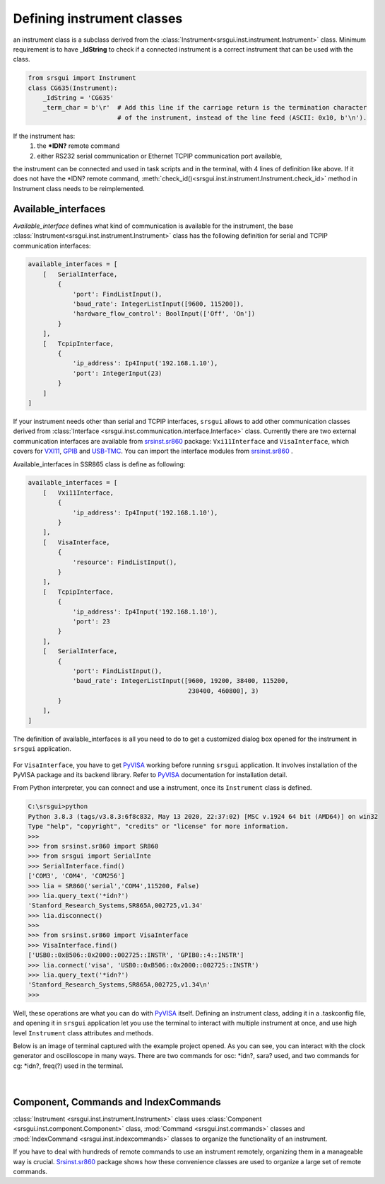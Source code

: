 Defining instrument classes------------------------------an instrument class is a subclass derived from the:class:`Instrument<srsgui.inst.instrument.Instrument>` class.Minimum requirement is to have **_IdString** to check if a connectedinstrument is a correct instrument  that can be used with the class... code-block::    from srsgui import Instrument    class CG635(Instrument):        _IdString = 'CG635'        _term_char = b'\r'  # Add this line if the carriage return is the termination character                            # of the instrument, instead of the line feed (ASCII: 0x10, b'\n').If the instrument has:    1. the **\*IDN?** remote command    2. either RS232 serial communication or Ethernet TCPIP communication port available,the instrument can be connected and used in task scripts and in the terminal,with 4 lines of definition like above. If it does not have the \*IDN? remote command,:meth:`check_id()<srsgui.inst.instrument.Instrument.check_id>` method in Instrumentclass needs to be reimplemented.Available_interfaces^^^^^^^^^^^^^^^^^^^^^`Available_interface` defines what kind of communication is available for the instrument,the base :class:`Instrument<srsgui.inst.instrument.Instrument>` class has the followingdefinition for serial and TCPIP communication interfaces:.. code-block::    available_interfaces = [        [   SerialInterface,            {                'port': FindListInput(),                'baud_rate': IntegerListInput([9600, 115200]),                'hardware_flow_control': BoolInput(['Off', 'On'])            }        ],        [   TcpipInterface,            {                'ip_address': Ip4Input('192.168.1.10'),                'port': IntegerInput(23)            }        ]    ]If your instrument needs other than serial and TCPIP interfaces, ``srsgui`` allows to addother communication classes derived from:class:`Interface <srsgui.inst.communication.interface.Interface>` class.Currently there are two external communication interfaces are available from`srsinst.sr860`_ package: ``Vxi11Interface`` and ``VisaInterface``,which covers for VXI11_, GPIB_ and USB-TMC_. You can import the interface modulesfrom `srsinst.sr860`_ .Available_interfaces in SSR865 class is define as following:.. code-block::    available_interfaces = [        [   Vxi11Interface,            {                'ip_address': Ip4Input('192.168.1.10'),            }        ],        [   VisaInterface,            {                'resource': FindListInput(),            }        ],        [   TcpipInterface,            {                'ip_address': Ip4Input('192.168.1.10'),                'port': 23            }        ],        [   SerialInterface,            {                'port': FindListInput(),                'baud_rate': IntegerListInput([9600, 19200, 38400, 115200,                                               230400, 460800], 3)            }        ],    ]The definition of available_interfaces is all you need to do to get a customizeddialog box opened for the instrument in ``srsgui`` application... figure:: ./_static/connect-dialog-box-capture.png    :align: center    :figclass: align-centerFor ``VisaInterface``, you have to get PyVISA_ working before running ``srsgui`` application.It involves installation of the PyVISA package and its backend library.Refer to PyVISA_ documentation for installation detail.From Python interpreter, you can connect and use a instrument, once its ``Instrument`` class is defined... code-block::    C:\srsgui>python    Python 3.8.3 (tags/v3.8.3:6f8c832, May 13 2020, 22:37:02) [MSC v.1924 64 bit (AMD64)] on win32    Type "help", "copyright", "credits" or "license" for more information.    >>>    >>> from srsinst.sr860 import SR860    >>> from srsgui import SerialInte    >>> SerialInterface.find()    ['COM3', 'COM4', 'COM256']    >>> lia = SR860('serial','COM4',115200, False)    >>> lia.query_text('*idn?')    'Stanford_Research_Systems,SR865A,002725,v1.34'    >>> lia.disconnect()    >>>    >>> from srsinst.sr860 import VisaInterface    >>> VisaInterface.find()    ['USB0::0xB506::0x2000::002725::INSTR', 'GPIB0::4::INSTR']    >>> lia.connect('visa', 'USB0::0xB506::0x2000::002725::INSTR')    >>> lia.query_text('*idn?')    'Stanford_Research_Systems,SR865A,002725,v1.34\n'    >>>Well, these operations are what you can do with PyVISA_ itself. Defining an instrument class,adding it in a .taskconfig file, and opening it in ``srsgui`` application let youuse the terminal to interact with multiple instrument at once, and use high level ``Instrument``class attributes and methods.Below is an image of terminal captured with the example project opened.As you can see, you can interact with the clock generator and oscilloscope in many ways.There are two commands for osc: \*idn?, sara? used, and two commands for cg:\*idn?, freq(?) used in the terminal... figure:: ./_static/terminal-with-example.png    :align: center    :figclass: align-center|Component, Commands and IndexCommands^^^^^^^^^^^^^^^^^^^^^^^^^^^^^^^^^^^^^^:class:`Instrument <srsgui.inst.instrument.Instrument>` class uses:class:`Component <srsgui.inst.component.Component>` class,:mod:`Command <srsgui.inst.commands>` classes and:mod:`IndexCommand <srsgui.inst.indexcommands>` classesto organize the functionality of an instrument.If you have to deal with hundreds of remote commands to use an instrument remotely,organizing them in a manageable way is crucial. `Srsinst.sr860`_ package shows how theseconvenience classes are used to organize a large set of remote commands... _PyVisa: https://pyvisa.readthedocs.io/en/latest/.. _srsinst.sr860: https://pypi.org/project/srsinst.sr860/.. _VXI11: https://www.lxistandard.org/About/VXI-11-and-LXI.aspx.. _GPIB: https://en.wikipedia.org/wiki/IEEE-488.. _USB-TMC: https://www.testandmeasurementtips.com/remote-communication-with-usbtmc-faq/.. _thread: https://realpython.com/intro-to-python-threading/.. _QThread: https://doc.qt.io/qt-6/qthread.html
